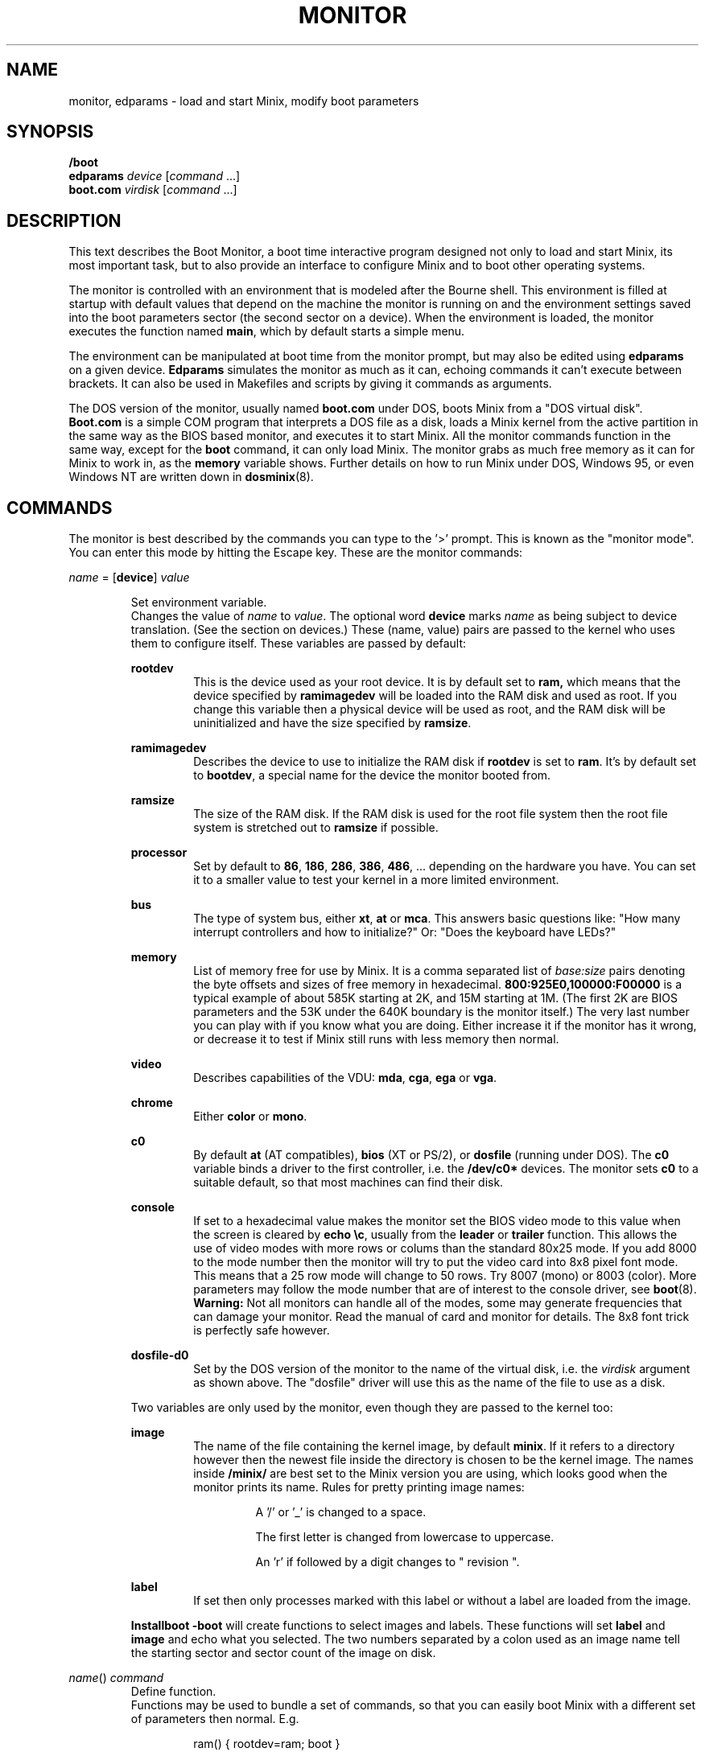 .TH MONITOR 8
.SH NAME
monitor, edparams \- load and start Minix, modify boot parameters
.SH SYNOPSIS
.B /boot
.br
.B edparams
.I device
.RI [ command " ...]"
.br
.B boot.com
.I virdisk
.RI [ command " ...]"
.SH DESCRIPTION
.de SP
.if t .sp 0.4
.if n .sp
..
This text describes the Boot Monitor, a boot time interactive program designed
not only to load and start Minix, its most important task, but to also
provide an interface to configure Minix and to boot other operating systems.
.PP
The monitor is controlled with an environment that is modeled after the
Bourne shell.  This environment is filled at startup with default values
that depend on the machine the monitor is running on and the environment
settings saved into the boot parameters sector (the second sector on a
device).  When the environment is loaded, the monitor executes the function
named
.BR main ,
which by default starts a simple menu.
.PP
The environment can be manipulated at boot time from the monitor prompt,
but may also be edited using
.B edparams
on a given device.
.B Edparams
simulates the monitor as much as it can, echoing commands it can't execute
between brackets.  It can also be used in Makefiles and scripts by giving
it commands as arguments.
.PP
The DOS version of the monitor, usually named
.B boot.com
under DOS, boots Minix from a "DOS virtual disk".
.B Boot.com
is a simple COM program that interprets a DOS
file as a disk, loads a Minix kernel from the active partition in the same
way as the BIOS based monitor, and executes it to start Minix.  All the
monitor commands function in the same way, except for the
.B boot
command, it can only load Minix.  The monitor grabs as much free memory as
it can for Minix to work in, as the
.B memory
variable shows.  Further details on how to run Minix under DOS, Windows 95,
or even Windows NT are written down in
.BR dosminix (8).
.SH COMMANDS
The monitor is best described by the commands you can type to the '>'
prompt.  This is known as the "monitor mode".  You can enter this mode by
hitting the Escape key.  These are the monitor commands:
.PP
\fIname\fP = [\fBdevice\fP] \fIvalue\fP
.SP
.RS
Set environment variable.
.br
Changes the value of
.I name
to
.IR value .
The optional word
.B device
marks
.I name
as being subject to device translation.  (See the section on devices.)  These
(name, value) pairs are passed to the kernel who uses them to configure
itself.  These variables are passed by default:
.SP
.B rootdev
.RS
This is the device used as your root device.  It is by default set to
.BR ram,
which means that the device specified by
.B ramimagedev
will be loaded into the RAM disk and used as root.  If you change this
variable then a physical device will be used as root, and the RAM disk will
be uninitialized and have the size specified by
.BR ramsize .
.RE
.SP
.B ramimagedev
.RS
Describes the device to use to initialize the RAM disk if
.B rootdev
is set to
.BR ram .
It's by default set to
.BR bootdev ,
a special name for the device the monitor booted from.
.RE
.SP
.B ramsize
.RS
The size of the RAM disk.  If the RAM disk is used for the root file system
then the root file system is stretched out to
.B ramsize
if possible.
.RE
.SP
.B processor
.RS
Set by default to
.BR 86 ,
.BR 186 ,
.BR 286 ,
.BR 386 ,
.BR 486 ", ..."
depending on the hardware you have.  You can set it to a smaller value to
test your kernel in a more limited environment.
.RE
.SP
.B bus
.RS
The type of system bus, either
.BR xt ,
.BR at
or
.BR mca .
This answers basic questions like: "How many interrupt controllers and how
to initialize?"  Or: "Does the keyboard have LEDs?"
.RE
.SP
.B memory
.RS
List of memory free for use by Minix.  It is a comma separated list of
.IR base:size
pairs denoting the byte offsets and sizes of free memory in hexadecimal.
.B "800:925E0,100000:F00000"
is a typical example of about 585K starting at 2K, and 15M starting at 1M.
(The first 2K are BIOS parameters and the 53K under the 640K boundary is
the monitor itself.)  The very last number you can play with if you know
what you are doing.  Either increase it if the monitor has it wrong, or
decrease it to test if Minix still runs with less memory then normal.
.RE
.SP
.B video
.RS
Describes capabilities of the VDU:
.BR mda ,
.BR cga ,
.B ega
or
.BR vga .
.RE
.SP
.B chrome
.RS
Either
.B color
or
.BR mono .
.RE
.SP
.B c0
.RS
By default
.B at
(AT compatibles),
.B bios
(XT or PS/2), or
.B dosfile
(running under DOS).
The
.B c0
variable binds a driver to the first controller, i.e. the
.B /dev/c0*
devices.  The monitor sets
.B c0
to a suitable default, so that most machines can find their disk.
.RE
.SP
.B console
.RS
If set to a hexadecimal value makes the monitor set the BIOS video mode to
this value when the screen is cleared by
.BR "echo \ec" ,
usually from the
.B leader
or
.B trailer
function.
This allows the use of video modes with more rows or colums than the
standard 80x25 mode.  If you add 8000 to the mode number then the monitor
will try to put the video card into 8x8 pixel font mode.  This means that a
25 row mode will change to 50 rows.  Try 8007 (mono) or 8003 (color).
More parameters may follow the mode number that are of interest
to the console driver, see
.BR boot (8).
.B Warning:
Not all monitors can handle all of the modes, some may generate frequencies
that can damage your monitor.  Read the manual of card and monitor for
details.  The 8x8 font trick is perfectly safe however.
.RE
.SP
.B dosfile-d0
.RS
Set by the DOS version of the monitor to the name of the virtual disk, i.e.
the
.I virdisk
argument as shown above.  The "dosfile" driver
will use this as the name of the file to use as a disk.
.RE
.SP
Two variables are only used by the monitor, even though they are passed to the
kernel too:
.SP
.B image
.RS
The name of the file containing the kernel image, by default
.BR minix .
If it refers to a directory however then the newest file inside the
directory is chosen to be the kernel image.  The names inside
.B /minix/
are best set to the Minix version you are using, which looks good when the
monitor prints its name.  Rules for pretty printing image names:
.RS
.SP
A '/' or '_' is changed to a space.
.SP
The first letter is changed from lowercase to uppercase.
.SP
An 'r' if followed by a digit changes to " revision ".
.RE
.RE
.SP
.B label
.RS
If set then only processes marked with this label or without a label are
loaded from the image.
.RE
.SP
.B Installboot \-boot
will create functions to select images and labels.  These functions will set
.B label
and
.B image
and echo what you selected.  The two numbers separated by a colon used as an
image name tell the starting sector and sector count of the image on disk.
.RE
.SP
\fIname\fP() \fIcommand\fP
.RS
Define function.
.br
Functions may be used to bundle a set of commands, so that you can easily
boot Minix with a different set of parameters then normal.  E.g.
.SP
.RS
ram() { rootdev=ram; boot }
.RE
.SP
will allow you to run Minix with the root device on RAM for a change, if you
normally use a real device as root.  There are three predefined functions,
.BR leader ,
with default value an
.B echo
command that shows the monitor's startup banner,
.BR main ,
with default value
.BR menu ,
and
.BR trailer ,
with default value a command that clears the screen.
The monitor executes
.B leader;main
at startup to show the banner message and a menu.  The
.B trailer
function is executed just before Minix is started.  These three functions can
be redefined as you please.
.RE
.SP
\fIname\fP(\fIkey\fP) \fIcommand\fP
.RS
Define kernel selecting function.
.br
The menu command uses functions like these to add menu entries to select
a different kernel from a boot disk.
.B Installboot \-boot
produces these functions when the images are labeled.  The label
.B AT
would give:
.SP
.RS
AT(a) {label=AT;image=42:626;echo AT kernel selected;menu}
.RE
.SP
With the menu option:
.SP
.RS
a	Select AT kernel
.RE
.SP
Typing
.B a
will then execute the
.B AT
function above.
.RE
.SP
\fIname\fP(\fIkey\fP,\fItext\fP) \fIcommand\fP
.RS
User defined menu option.
.br
This variant may be used to make any menu entry you like:
.SP
.RS
dos(d,Boot MS-DOS) boot d0p0
.RE
.SP
.I Text
may be anything, even parentheses if they match.
.RE
.SP
.I name
.RS
Call function.
.br
If
.I name
is a user defined function then its value is expanded and executed in place of
.IR name .
Try a recursive one like 'rec() {rec;xx}' one day.  You can see the monitor
run out of space with nice messages about using
.BR chmem (1)
to increase it's heap.
.RE
.SP
\fBboot\fP [\fB\-\fP\fIopts\fP]
.br
\fBboot\fP \fIdevice\fP
.RS
Boot Minix or another O.S.
.br
Without an argument,
.B boot
will load and execute the Minix image named by the
.B image
variable.  With options the variable
.B bootopts
is first set to
.BI \- opts
before Minix is started, and unset when Minix returns.  With a
.I device
argument,
.B boot
loads the boot sector of
.I device
into memory and jumps to it, starting another operating system.  You would
normally use partitions on the first hard disk for this command (d0p[0\-3]),
using d0 will also work (choosing the active partition).  One can also boot
devices on the second hard disk (d1, d1p[0\-3]) if the bootstrap writer did
not hardwire the disk number to disk 0.
.br
Some Operating Systems can only be booted from the active partition, if
you use a '*', e.g.
.BR "boot *d0p2" ,
then partition 2 is first made active.  You'll then need to use
.SP
.RS
.BI "installboot \-m /dev/c0d0 /usr/mdec/jumpboot" " keys"
.RE
.SP
with
.I keys
chosen so that Minix is booted at startup.  (See
.BR installboot (8).)
.RE
.SP
\fBdelay\fP [\fImsec\fP]
.RS
Delay (500 msec default).
.br
Fast booting speed was one of the objectives when this program was created,
so a hard disk boot usually takes only a fraction of a second.  If you need
some time (to hit Escape, or stare at the numbers) you can use
.B delay
to make the monitor pause for a specified number of milliseconds.
.RE
.SP
\fBecho\fP \fIword\fP ...
.RS
Print these words.
.br
Used to display messages, like the startup banner.  Echo normally prints
the words with spaces in between and a newline at the end.  Echo understands
special '\e' escape sequences as follows:
.RS
.SP
\e	(At the end) Don't print a newline.
.br
\en	Print a newline.
.br
\ev	Print the monitor's version numbers.
.br
\ec	Clear the screen.
.br
\ew	Wait until a RETURN is typed
.br
\e\e	Print a backslash.
.RE
.RE
.SP
\fBls\fP [\fIdirectory\fP]
.RS
List contents of a directory.
.br
Useful when looking for kernel images.
.RE
.SP
.B menu
.RS
Menu driven startup.
.br
This command allows you to execute functions defined with a
.IR key .
If no menu functions have been defined then
.B menu
will use this one hidden built-in function:
.SP
.RS
*(=,Start Minix) boot
.SP
.RE
Kernel selecting functions only add new options to this set, but if you
define a two argument function yourself then the above one is no longer
shown, allowing you to customize the menu completely.  Your first
function definition should therefore be one that starts Minix.
.SP
Menu entries are shown in the same order as
.B set
shows them.  If you don't like the order then you have to unset the
functions and retype them in the proper order.
.SP
If you type a key then a scheduled trap is killed and the appropriate menu
function is executed.  If you need more time to choose then hit the
spacebar.  A key not on the menu also kills a trap, but does nothing more.
.RE
.SP
.B save
.RS
Save environment.
.br
This will save all the environment variables and functions with nondefault
values to the parameter sector (the second sector on the boot device), so
they are automatically set the next time you boot the monitor.
.RE
.SP
.B set
.RS
Show environment.
.br
Show the current values of the environment variables and functions.  Default
values are shown between parentheses to distinguish them from values that
were explicitly set.
.RE
.SP
\fBtrap\fP \fImsec\fP \fIfunction\fP
.RS
Schedule function.
.br
Schedules a function to be executed after
.I msec
milliseconds.  Only the monitor mode cannot be interrupted, a scheduled trap
is killed when the prompt is printed.  Example:
.SP
.RS
main() {trap 10000 boot; menu}
.RE
.SP
This gives you 10 seconds to choose a menu option before Minix is booted.
.RE
.SP
\fBunset\fP \fIname\fP ...
.RS
Unset environment variables.
.br
Removes the named variables and functions from the environment, and sets
special variables back to their default values.  This is also the only way
to remove the "device name translation" property from a variable.
.RE
.SP
\fBexit\fP
.RS
Exit the monitor.
.br
Reboot the machine, exit to Minix or exit to DOS as appropriate.
.RE
.SP
\fB{\fP \fIcommand\fP; ... \fB}\fP
.RS
Bundle commands.
.br
Treat a number of commands as a single command.  Used for function
definitions when a function body must contain more than one command.
.RE
.SH DEVICES
The Minix kernel can't do anything with device names, so they have to be
translated to device numbers before they are passed to the kernel.  This
number is found under the st_rdev field (see
.BR stat (2))
of the file on the boot file system.  The monitor will look for the device
file with the working directory set to '/dev'.  If it can't find the device
name then it will translate names like 'ram', 'fd1', 'c0d1p0', 'c1d0p2s0',
and even the obsolete 'hd2a' to what it itself thinks the numbers should be.
.PP
The special name
.B bootdev
is translated to the name of the device booted from, like 'fd0',
or 'c0d0p1s0', and then searched for in /dev.
.B Bootdev
can only be translated to a device for the first controller, and only if
the disks on that controller are numbered without "gaps".  (The master
device on the second IDE channel is always d2 on Minix.  The BIOS will
call it disk 0, 1, or 2 depending on the number of disks on the first
IDE channel.)
.SP
Controller numbers are meaningless to the BIOS, so everything is assumed to
be attached to controller 0.  You can omit
.B c0
for device names, and it is best to always omit
.B c0
for the
.B boot
command, and to always use the full name for variables passed to Minix.
.SH EXTENSIONS
A few extensions have been made to this program for kernel hackers.  They
may be triggered by setting bits in the flags word in the kernel startup
code (the mpx file.)  The flag bits are:
.TP 10
0x0001
Call kernel in 386 mode.
.TP
0x0002
Do not make space for the bss areas of processes other then the kernel.
.TP
0x0004
Use the stack size set by
.BR chmem (1).
.TP
0x0008
Load MM, FS, etc. into extended memory.
.TP
0x0010
No need to patch process sizes into the kernel.
.TP
0x0020
The kernel can return to the monitor on halt or reboot.
.TP
0x0040
Offer generic BIOS support instead of just INT 13 (disk I/O).
.TP
0x0080
Pass memory lists for free and used memory (processes).
.TP
0x0100
Kernel returns monitor code on shutdown in boot parameters array.
.SH "SEE ALSO"
.BR controller (4),
.BR installboot (8),
.BR usage (8),
.BR boot (8),
.BR dosminix (8).
.SH BUGS
The
.B delay
command will hang forever on the original IBM PC (not the XT!).  Not that it
matters, as everything takes forever on that box.
.PP
By redefining
.B leader
one can easily hide the identity of this program.
.SH ACKNOWLEDGMENTS
Earl Chew, for the inspiration his ShoeLace package provided, unless he wants
to file a "look and feel" suit against me, then I will say I modeled it after
the Sun ROM boot monitor, which is also true.
.SH AUTHOR
Kees J. Bot (kjb@cs.vu.nl)
